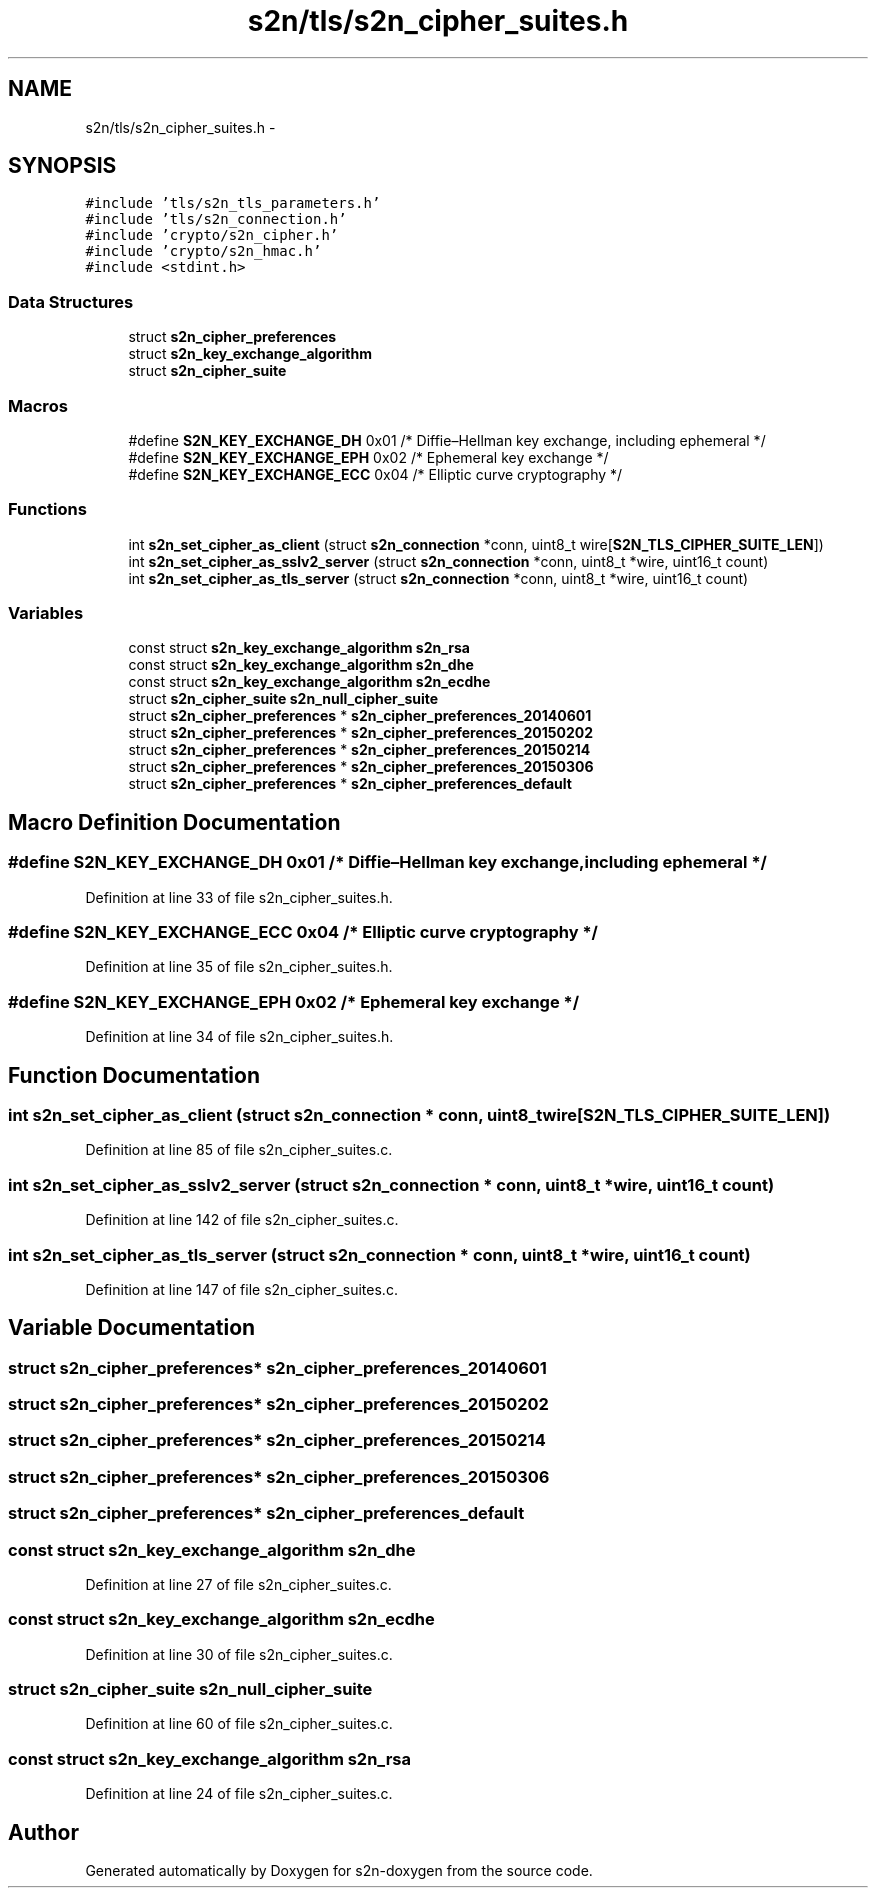 .TH "s2n/tls/s2n_cipher_suites.h" 3 "Tue Jun 28 2016" "s2n-doxygen" \" -*- nroff -*-
.ad l
.nh
.SH NAME
s2n/tls/s2n_cipher_suites.h \- 
.SH SYNOPSIS
.br
.PP
\fC#include 'tls/s2n_tls_parameters\&.h'\fP
.br
\fC#include 'tls/s2n_connection\&.h'\fP
.br
\fC#include 'crypto/s2n_cipher\&.h'\fP
.br
\fC#include 'crypto/s2n_hmac\&.h'\fP
.br
\fC#include <stdint\&.h>\fP
.br

.SS "Data Structures"

.in +1c
.ti -1c
.RI "struct \fBs2n_cipher_preferences\fP"
.br
.ti -1c
.RI "struct \fBs2n_key_exchange_algorithm\fP"
.br
.ti -1c
.RI "struct \fBs2n_cipher_suite\fP"
.br
.in -1c
.SS "Macros"

.in +1c
.ti -1c
.RI "#define \fBS2N_KEY_EXCHANGE_DH\fP   0x01 /* Diffie–Hellman key exchange, including ephemeral */"
.br
.ti -1c
.RI "#define \fBS2N_KEY_EXCHANGE_EPH\fP   0x02 /* Ephemeral key exchange */"
.br
.ti -1c
.RI "#define \fBS2N_KEY_EXCHANGE_ECC\fP   0x04 /* Elliptic curve cryptography */"
.br
.in -1c
.SS "Functions"

.in +1c
.ti -1c
.RI "int \fBs2n_set_cipher_as_client\fP (struct \fBs2n_connection\fP *conn, uint8_t wire[\fBS2N_TLS_CIPHER_SUITE_LEN\fP])"
.br
.ti -1c
.RI "int \fBs2n_set_cipher_as_sslv2_server\fP (struct \fBs2n_connection\fP *conn, uint8_t *wire, uint16_t count)"
.br
.ti -1c
.RI "int \fBs2n_set_cipher_as_tls_server\fP (struct \fBs2n_connection\fP *conn, uint8_t *wire, uint16_t count)"
.br
.in -1c
.SS "Variables"

.in +1c
.ti -1c
.RI "const struct \fBs2n_key_exchange_algorithm\fP \fBs2n_rsa\fP"
.br
.ti -1c
.RI "const struct \fBs2n_key_exchange_algorithm\fP \fBs2n_dhe\fP"
.br
.ti -1c
.RI "const struct \fBs2n_key_exchange_algorithm\fP \fBs2n_ecdhe\fP"
.br
.ti -1c
.RI "struct \fBs2n_cipher_suite\fP \fBs2n_null_cipher_suite\fP"
.br
.ti -1c
.RI "struct \fBs2n_cipher_preferences\fP * \fBs2n_cipher_preferences_20140601\fP"
.br
.ti -1c
.RI "struct \fBs2n_cipher_preferences\fP * \fBs2n_cipher_preferences_20150202\fP"
.br
.ti -1c
.RI "struct \fBs2n_cipher_preferences\fP * \fBs2n_cipher_preferences_20150214\fP"
.br
.ti -1c
.RI "struct \fBs2n_cipher_preferences\fP * \fBs2n_cipher_preferences_20150306\fP"
.br
.ti -1c
.RI "struct \fBs2n_cipher_preferences\fP * \fBs2n_cipher_preferences_default\fP"
.br
.in -1c
.SH "Macro Definition Documentation"
.PP 
.SS "#define S2N_KEY_EXCHANGE_DH   0x01 /* Diffie–Hellman key exchange, including ephemeral */"

.PP
Definition at line 33 of file s2n_cipher_suites\&.h\&.
.SS "#define S2N_KEY_EXCHANGE_ECC   0x04 /* Elliptic curve cryptography */"

.PP
Definition at line 35 of file s2n_cipher_suites\&.h\&.
.SS "#define S2N_KEY_EXCHANGE_EPH   0x02 /* Ephemeral key exchange */"

.PP
Definition at line 34 of file s2n_cipher_suites\&.h\&.
.SH "Function Documentation"
.PP 
.SS "int s2n_set_cipher_as_client (struct \fBs2n_connection\fP * conn, uint8_t wire[S2N_TLS_CIPHER_SUITE_LEN])"

.PP
Definition at line 85 of file s2n_cipher_suites\&.c\&.
.SS "int s2n_set_cipher_as_sslv2_server (struct \fBs2n_connection\fP * conn, uint8_t * wire, uint16_t count)"

.PP
Definition at line 142 of file s2n_cipher_suites\&.c\&.
.SS "int s2n_set_cipher_as_tls_server (struct \fBs2n_connection\fP * conn, uint8_t * wire, uint16_t count)"

.PP
Definition at line 147 of file s2n_cipher_suites\&.c\&.
.SH "Variable Documentation"
.PP 
.SS "struct \fBs2n_cipher_preferences\fP* s2n_cipher_preferences_20140601"

.SS "struct \fBs2n_cipher_preferences\fP* s2n_cipher_preferences_20150202"

.SS "struct \fBs2n_cipher_preferences\fP* s2n_cipher_preferences_20150214"

.SS "struct \fBs2n_cipher_preferences\fP* s2n_cipher_preferences_20150306"

.SS "struct \fBs2n_cipher_preferences\fP* s2n_cipher_preferences_default"

.SS "const struct \fBs2n_key_exchange_algorithm\fP s2n_dhe"

.PP
Definition at line 27 of file s2n_cipher_suites\&.c\&.
.SS "const struct \fBs2n_key_exchange_algorithm\fP s2n_ecdhe"

.PP
Definition at line 30 of file s2n_cipher_suites\&.c\&.
.SS "struct \fBs2n_cipher_suite\fP s2n_null_cipher_suite"

.PP
Definition at line 60 of file s2n_cipher_suites\&.c\&.
.SS "const struct \fBs2n_key_exchange_algorithm\fP s2n_rsa"

.PP
Definition at line 24 of file s2n_cipher_suites\&.c\&.
.SH "Author"
.PP 
Generated automatically by Doxygen for s2n-doxygen from the source code\&.
